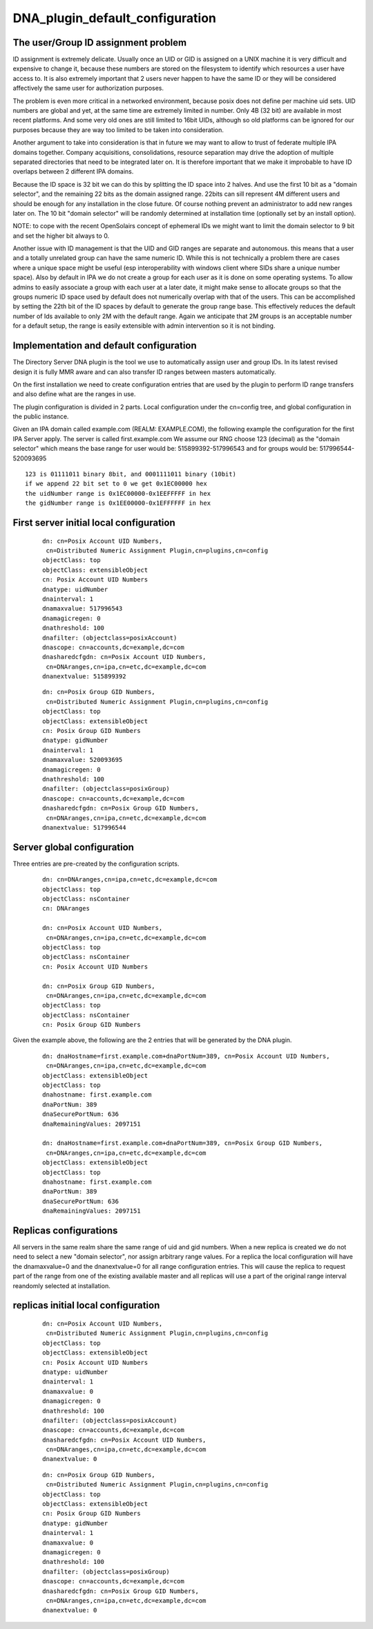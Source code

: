DNA_plugin_default_configuration
================================



The user/Group ID assignment problem
------------------------------------

ID assignment is extremely delicate. Usually once an UID or GID is
assigned on a UNIX machine it is very difficult and expensive to change
it, because these numbers are stored on the filesystem to identify which
resources a user have access to. It is also extremely important that 2
users never happen to have the same ID or they will be considered
affectively the same user for authorization purposes.

The problem is even more critical in a networked environment, because
posix does not define per machine uid sets. UID numbers are global and
yet, at the same time are extremely limited in number. Only 4B (32 bit)
are available in most recent platforms. And some very old ones are still
limited to 16bit UIDs, although so old platforms can be ignored for our
purposes because they are way too limited to be taken into
consideration.

Another argument to take into consideration is that in future we may
want to allow to trust of federate multiple IPA domains together.
Company acquisitions, consolidations, resource separation may drive the
adoption of multiple separated directories that need to be integrated
later on. It is therefore important that we make it improbable to have
ID overlaps between 2 different IPA domains.

Because the ID space is 32 bit we can do this by splitting the ID space
into 2 halves. And use the first 10 bit as a "domain selector", and the
remaining 22 bits as the domain assigned range. 22bits can sill
represent 4M different users and should be enough for any installation
in the close future. Of course nothing prevent an administrator to add
new ranges later on. The 10 bit "domain selector" will be randomly
determined at installation time (optionally set by an install option).

NOTE: to cope with the recent OpenSolairs concept of ephemeral IDs we
might want to limit the domain selector to 9 bit and set the higher bit
always to 0.

Another issue with ID management is that the UID and GID ranges are
separate and autonomous. this means that a user and a totally unrelated
group can have the same numeric ID. While this is not technically a
problem there are cases where a unique space might be useful (esp
interoperability with windows client where SIDs share a unique number
space). Also by default in IPA we do not create a group for each user as
it is done on some operating systems. To allow admins to easily
associate a group with each user at a later date, it might make sense to
allocate groups so that the groups numeric ID space used by default does
not numerically overlap with that of the users. This can be accomplished
by setting the 22th bit of the ID spaces by default to generate the
group range base. This effectively reduces the default number of Ids
available to only 2M with the default range. Again we anticipate that 2M
groups is an acceptable number for a default setup, the range is easily
extensible with admin intervention so it is not binding.



Implementation and default configuration
----------------------------------------

The Directory Server DNA plugin is the tool we use to automatically
assign user and group IDs. In its latest revised design it is fully MMR
aware and can also transfer ID ranges between masters automatically.

On the first installation we need to create configuration entries that
are used by the plugin to perform ID range transfers and also define
what are the ranges in use.

The plugin configuration is divided in 2 parts. Local configuration
under the cn=config tree, and global configuration in the public
instance.

Given an IPA domain called example.com (REALM: EXAMPLE.COM), the
following example the configuration for the first IPA Server apply. The
server is called first.example.com We assume our RNG choose 123
(decimal) as the "domain selector" which means the base range for user
would be: 515899392-517996543 and for groups would be:
517996544-520093695

::

    123 is 01111011 binary 8bit, and 0001111011 binary (10bit)
    if we append 22 bit set to 0 we get 0x1EC00000 hex
    the uidNumber range is 0x1EC00000-0x1EEFFFFF in hex
    the gidNumber range is 0x1EE00000-0x1EFFFFFF in hex



First server initial local configuration
----------------------------------------------------------------------------------------------

   ::

      dn: cn=Posix Account UID Numbers,
       cn=Distributed Numeric Assignment Plugin,cn=plugins,cn=config
      objectClass: top
      objectClass: extensibleObject
      cn: Posix Account UID Numbers
      dnatype: uidNumber
      dnainterval: 1
      dnamaxvalue: 517996543
      dnamagicregen: 0
      dnathreshold: 100
      dnafilter: (objectclass=posixAccount)
      dnascope: cn=accounts,dc=example,dc=com
      dnasharedcfgdn: cn=Posix Account UID Numbers,
       cn=DNAranges,cn=ipa,cn=etc,dc=example,dc=com
      dnanextvalue: 515899392

..

   ::

      dn: cn=Posix Group GID Numbers,
       cn=Distributed Numeric Assignment Plugin,cn=plugins,cn=config
      objectClass: top
      objectClass: extensibleObject
      cn: Posix Group GID Numbers
      dnatype: gidNumber
      dnainterval: 1
      dnamaxvalue: 520093695
      dnamagicregen: 0
      dnathreshold: 100
      dnafilter: (objectclass=posixGroup)
      dnascope: cn=accounts,dc=example,dc=com
      dnasharedcfgdn: cn=Posix Group GID Numbers,
       cn=DNAranges,cn=ipa,cn=etc,dc=example,dc=com
      dnanextvalue: 517996544



Server global configuration
----------------------------------------------------------------------------------------------

Three entries are pre-created by the configuration scripts.

   ::

      dn: cn=DNAranges,cn=ipa,cn=etc,dc=example,dc=com
      objectClass: top
      objectClass: nsContainer
      cn: DNAranges

      dn: cn=Posix Account UID Numbers,
       cn=DNAranges,cn=ipa,cn=etc,dc=example,dc=com
      objectClass: top
      objectClass: nsContainer
      cn: Posix Account UID Numbers

      dn: cn=Posix Group GID Numbers,
       cn=DNAranges,cn=ipa,cn=etc,dc=example,dc=com
      objectClass: top
      objectClass: nsContainer
      cn: Posix Group GID Numbers

Given the example above, the following are the 2 entries that will be
generated by the DNA plugin.

   ::

      dn: dnaHostname=first.example.com+dnaPortNum=389, cn=Posix Account UID Numbers,
       cn=DNAranges,cn=ipa,cn=etc,dc=example,dc=com
      objectClass: extensibleObject
      objectClass: top
      dnahostname: first.example.com
      dnaPortNum: 389
      dnaSecurePortNum: 636
      dnaRemainingValues: 2097151

      dn: dnaHostname=first.example.com+dnaPortNum=389, cn=Posix Group GID Numbers,
       cn=DNAranges,cn=ipa,cn=etc,dc=example,dc=com
      objectClass: extensibleObject
      objectClass: top
      dnahostname: first.example.com
      dnaPortNum: 389
      dnaSecurePortNum: 636
      dnaRemainingValues: 2097151



Replicas configurations
-----------------------

All servers in the same realm share the same range of uid and gid
numbers. When a new replica is created we do not need to select a new
"domain selector", nor assign arbitrary range values. For a replica the
local configuration will have the dnamaxvalue=0 and the dnanextvalue=0
for all range configuration entries. This will cause the replica to
request part of the range from one of the existing available master and
all replicas will use a part of the original range interval reandomly
selected at installation.



replicas initial local configuration
----------------------------------------------------------------------------------------------

   ::

      dn: cn=Posix Account UID Numbers,
       cn=Distributed Numeric Assignment Plugin,cn=plugins,cn=config
      objectClass: top
      objectClass: extensibleObject
      cn: Posix Account UID Numbers
      dnatype: uidNumber
      dnainterval: 1
      dnamaxvalue: 0
      dnamagicregen: 0
      dnathreshold: 100
      dnafilter: (objectclass=posixAccount)
      dnascope: cn=accounts,dc=example,dc=com
      dnasharedcfgdn: cn=Posix Account UID Numbers,
       cn=DNAranges,cn=ipa,cn=etc,dc=example,dc=com
      dnanextvalue: 0

..

   ::

      dn: cn=Posix Group GID Numbers,
       cn=Distributed Numeric Assignment Plugin,cn=plugins,cn=config
      objectClass: top
      objectClass: extensibleObject
      cn: Posix Group GID Numbers
      dnatype: gidNumber
      dnainterval: 1
      dnamaxvalue: 0
      dnamagicregen: 0
      dnathreshold: 100
      dnafilter: (objectclass=posixGroup)
      dnascope: cn=accounts,dc=example,dc=com
      dnasharedcfgdn: cn=Posix Group GID Numbers,
       cn=DNAranges,cn=ipa,cn=etc,dc=example,dc=com
      dnanextvalue: 0